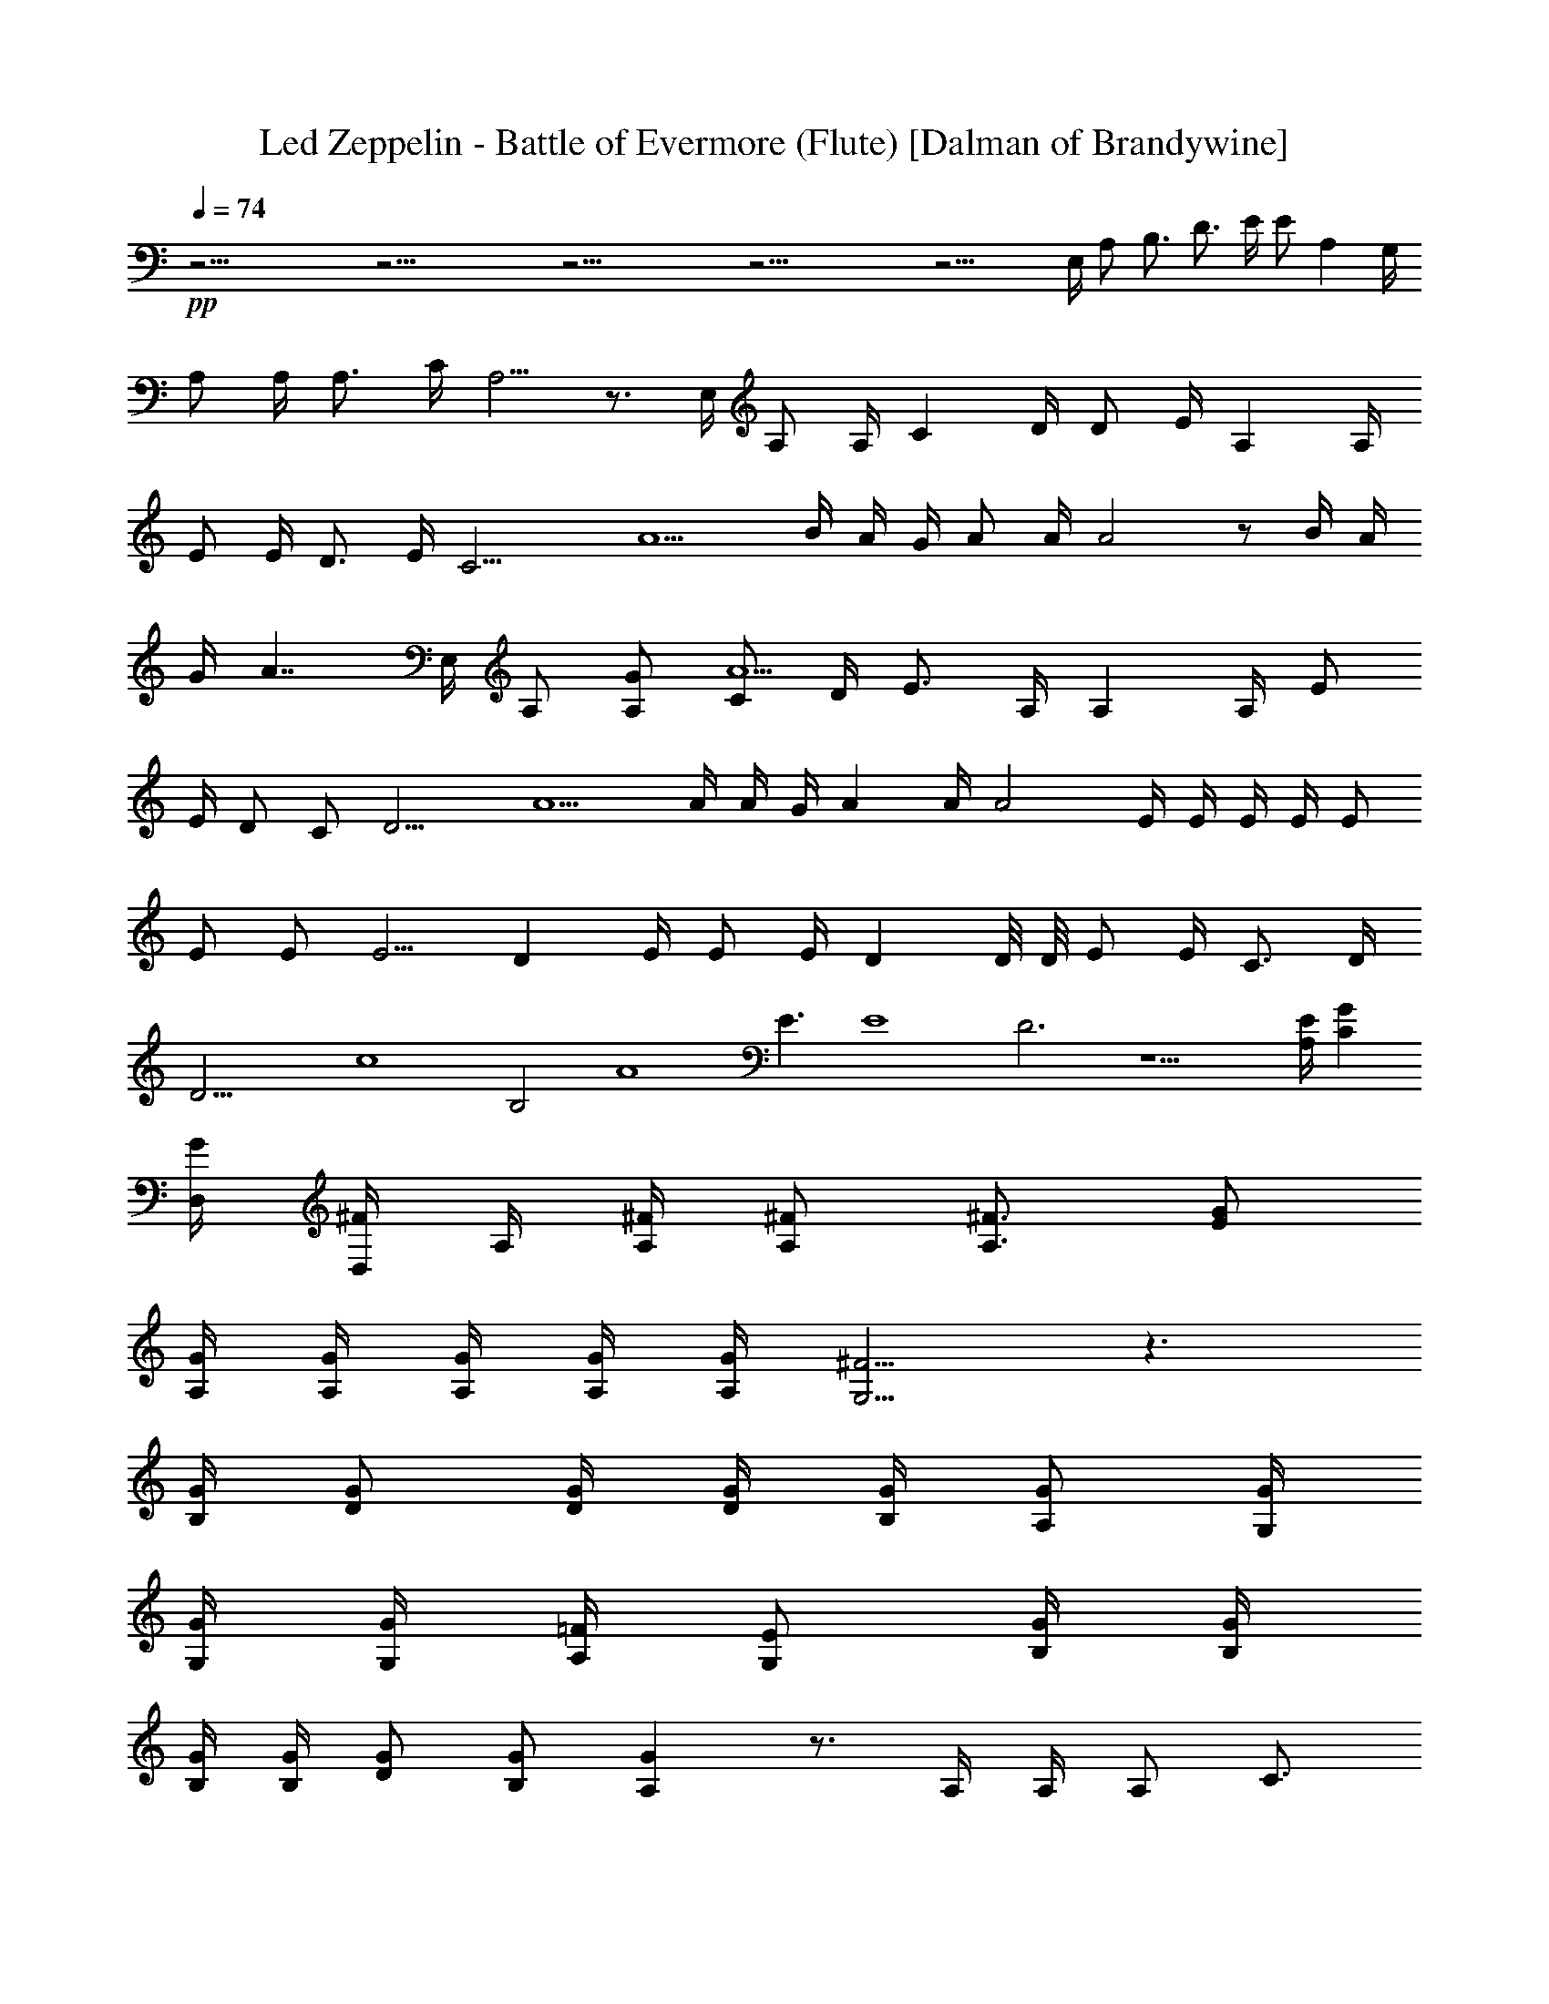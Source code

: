 X:1
T:Led Zeppelin - Battle of Evermore (Flute) [Dalman of Brandywine]
L:1/4
Q:74
K:C
+pp+
z39/4 z39/4 z39/4 z39/4 z19/4 E,/4 A,/2 B,3/4 D3/4 E/4 E/2 A, G,/4
A,/2 A,/4 A,3/4 C/4 A,5/4 z3/4 E,/4 A,/2 A,/4 C D/4 D/2 E/4 A, A,/4
E/2 E/4 D3/4 E/4 [C13/4z7/4] A5/2 B/4 A/4 G/4 A/2 A/4 A2 z/2 B/4 A/4
G/4 [A7/4z] E,/4 A,/2 [A,/2G/2] [C/2A5/2] D/4 E3/4 A,/4 A, A,/4 E/2
E/4 D/2 C/2 [D9/4z7/4] A5/2 A/4 A/4 G/4 A A/4 A2 E/4 E/4 E/4 E/4 E/2
E/2 E/2 [E5/4z/4] D E/4 E/2 E/4 D D/8 D/8 E/2 E/4 C3/4 D/4
[D21/4z13/4] [c4z2] B,2 [A4z/2] E3/2 [E4z2] D3 z9/2 [A,/4E/4] [CG]
[D,/4G/4] [D,/4^F/2] A,/4 [A,/4^F/4] [A,/2^F/2] [A,3/4^F3/4] [E/2G/2]
[A,/4G/4] [A,/4G/4] [A,/4G/4] [A,/4G/4] [A,/4G/4] [G,5/4^F5/4] z3/2
[B,/4G/4] [D/2G/2] [D/4G/4] [D/4G/4] [B,/4G/4] [A,/2G/2] [G,/4G/4]
[G,/4G/4] [G,/4G/4] [A,/4=F/4] [G,/2E/2] [B,/4G/4] [B,/4G/4]
[B,/4G/4] [B,/4G/4] [D/2G/2] [B,/2G/2] [A,G] z3/4 A,/4 A,/4 A,/2 C3/4
D/4 E/2 E/2 E/4 A5/4 A/4 D/4 D/4 C/4 D/2 E5/4 z3/4 A,/4 A,/2 A,/2 C/2
D/2 E/2 E/4 E C/4 E/2 E/4 C3/4 C/4 [E5/4z3/4] c/2 [c3z] A2 c/4 A/4
A/4 A/2 A/4 A5/2 E/4 E/4 E/4 E/2 E/4 [E5/2z/4] A,/4 A,/4 A,/2 C D/4
E/2 E/4 D C/4 E/4 E/2 C3/4 C/4 [E15/4z9/4] [D2z3/2] [cz/2] A/4 A/4
[A3/4z/4] c/4 c/4 A11/4 G/4 G/4 G/4 F/2 [E3/4z/2] C/4 E/4 [E7/4z/2] D
C/4 E/4 E/2 D C/4 E/4 E/2 D3/4 C/4 [E9/4z5/4] [c5z7/4] B11/4 [F3z/2]
[G7/2z5/2] E [E9/2z/2] A,4 z9/2 [C/4G/4] [G,G] [D,/4^F/4] [D,/4^F/2]
A,/4 [A,/4^F/4] [A,^F] [A,/4^F/4] [E/4G/2] A,/4 [G,/4G/4] [A,/2G/2]
[A,/4G/2] E,/4 [G,5/4^F5/4] z3/2 [B,/4G/4] [D/2G/2] [D/4G/4]
[B,/4G/4] [A,/2G/2] [G,7/4G7/4] [B,/4G/4] [B,/4G/4] [B,/4G/4]
[B,/4G/4] [D/2G/2] [B,/2G/2] [A,G] z3/4 A,/4 A,/4 A,/2 C D/4 E/4 E/2
C3/4 C/4 E3/4 E/4 D3/4 C/4 E5/4 z3/4 A,/4 A,/2 A,/4 C D/4 E/2 E/4 E
C/4 E/4 E3/4 C/2 D/4 E5/4 [c3z] A2 c/4 B/4 A/4 A/2 A/4 [c/4A/4] A7/4
z/2 G/4 G/2 E/4 E/4 E/4 E/4 E/4 E/4 E/2 [E5/4z] D/4 E/4 E/2 [E5/4z]
C/4 E/2 [E5/4z/4] D3/4 D/4 [E9/4z/4] G7/2 z/2 D/4 D/4 D/4 E/2 G/4 G
D/2 z A/4 A/4 A/4 c/2 d/2 [G,/4A/2] A,/4 [A,/2A23/4] C D/4 E/4 E/2
E3/4 C/4 E3/4 E/4 C/2 C/2 [E9/4z3/2] c/4 c/4 A5/4 z39/4 z23/4
[C/4G/4] [CG] [E,/4G/4] [E,/2^F/2] [A,/4^F/4] [A,/2^F/2] [A,/2^F/2]
[A,/4^F/4] [B,/2G/2] [G,/4G/4] [A,/2G/2] [A,/4G/2] E,/4 [G,5/4^F5/4]
z3/2 [B,/4G/4] [D3/4G3/4] [B,/4G/4] [B,/4G/4] [A,/4G/4] [G,/4G/4]
[G,/4G/4] [G,/2G/2] [E,/2G/2] [G,/4G/4] [B,/4G/4] [B,3/4G3/4] [DG]
[D/4G/4] [D25/4G7/4] [A39/4z9/2] B,5/2 [D4z11/4] A/4 z5/4 D5/4 z/2
D9/4 A,3/4 [E39/4C6A39/4] B,2 [A,8z7/4] [A25/4E25/4] [E,8E4] z39/4
z7/4 A3/8 A/8 A/2 z3/4 A/4 A/4 A3/4 z A/4 A/4 A/2 z3/4 A/4 A/4 A3/4
z3/4 A/4 A/4 A3/4 z3/4 A/4 A/4 A3/4 z3/4 c/4 c/4 A3/4 z3/4 c/4 c/4
A3/4 z2 c/2 A/2 c/2 A/2 c/2 A/2 c/2 z/2 c/2 A/2 c/2 A/2 c/2 A/4 A/4
A/4 A3/4 z3/4 A/4 A/4 A3/4 z3/4 c/4 c/4 A3/4 z3/4 c/4 c/4 A3/4 z2 e/2
A/2 A/2 A/2 G/2 A/2 c/2 z/2 e/2 A/2 A/2 A/2 G/2 A/2 c/4 c/4 z/4 c/4
c/2 c/4 c/2 c/4 c/2 A/4 c/2 A/4 c/2 A/4 c/2 A/4 c/2 A/4 c/2 A/4 c/2
A/4 c/2 A/4 B5 